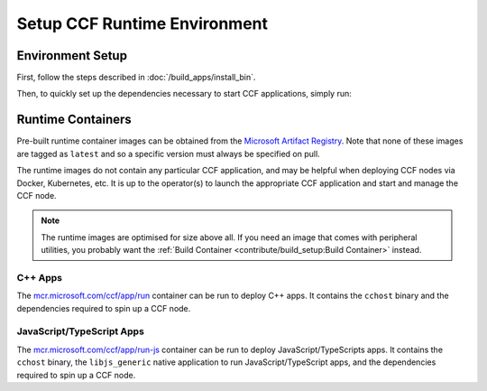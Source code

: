 Setup CCF Runtime Environment
=============================

Environment Setup
-----------------

First, follow the steps described in :doc:`/build_apps/install_bin`.

Then, to quickly set up the dependencies necessary to start CCF applications, simply run:

.. tab:: SGX

    .. code-block:: bash

        $ cd /opt/ccf_sgx/getting_started/setup_vm
        $ ./run.sh app-run.yml --extra-vars "platform=sgx" --extra-vars "clang_version=11"

.. tab:: SNP

    .. code-block:: bash

        $ cd /opt/ccf_snp/getting_started/setup_vm
        $ ./run.sh app-run.yml --extra-vars "platform=snp" --extra-vars "clang_version=15"

.. tab:: Virtual

    .. code-block:: bash

        $ cd /opt/ccf_virtual/getting_started/setup_vm
        $ ./run.sh app-run.yml --extra-vars "platform=virtual" --extra-vars "clang_version=15"


Runtime Containers
------------------

Pre-built runtime container images can be obtained from the `Microsoft Artifact Registry <https://mcr.microsoft.com/en-us/catalog?search=ccf>`_. Note that none of these images are tagged as ``latest`` and so a specific version must always be specified on pull.

The runtime images do not contain any particular CCF application, and may be helpful when deploying CCF nodes via Docker, Kubernetes, etc. It is up to the operator(s) to launch the appropriate CCF application and start and manage the CCF node.

.. note:: The runtime images are optimised for size above all. If you need an image that comes with peripheral utilities, you probably want the :ref:`Build Container <contribute/build_setup:Build Container>` instead.

C++ Apps
~~~~~~~~

The `mcr.microsoft.com/ccf/app/run <https://mcr.microsoft.com/en-us/product/ccf/app/run>`_ container can be run to deploy C++ apps. It contains the ``cchost`` binary and the dependencies required to spin up a CCF node.

.. tab:: SGX

    .. code-block:: bash

        $ export VERSION="4.0.0"
        $ docker pull mcr.microsoft.com/ccf/app/run:$VERSION-sgx

.. tab:: SNP

    .. code-block:: bash

        $ export VERSION="4.0.0"
        $ docker pull mcr.microsoft.com/ccf/app/run:$VERSION-snp

.. tab:: Virtual

    .. code-block:: bash

        $ export VERSION="4.0.0"
        $ docker pull mcr.microsoft.com/ccf/app/run:$VERSION-virtual


JavaScript/TypeScript Apps
~~~~~~~~~~~~~~~~~~~~~~~~~~

The `mcr.microsoft.com/ccf/app/run-js <https://mcr.microsoft.com/en-us/product/ccf/app/run-js>`_ container can be run to deploy JavaScript/TypeScripts apps. It contains the ``cchost`` binary, the ``libjs_generic`` native application to run JavaScript/TypeScript apps, and the dependencies required to spin up a CCF node.

.. tab:: SGX

    .. code-block:: bash

        $ export VERSION="4.0.0"
        $ docker pull mcr.microsoft.com/ccf/app/run-js:$VERSION-sgx

.. tab:: SNP

    .. code-block:: bash

        $ export VERSION="4.0.0"
        $ docker pull mcr.microsoft.com/ccf/app/run-js:$VERSION-snp

.. tab:: Virtual

    .. code-block:: bash

        $ export VERSION="4.0.0"
        $ docker pull mcr.microsoft.com/ccf/app/run-js:$VERSION-virtual